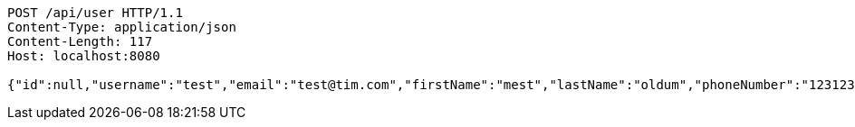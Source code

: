 [source,http,options="nowrap"]
----
POST /api/user HTTP/1.1
Content-Type: application/json
Content-Length: 117
Host: localhost:8080

{"id":null,"username":"test","email":"test@tim.com","firstName":"mest","lastName":"oldum","phoneNumber":"1231231222"}
----
